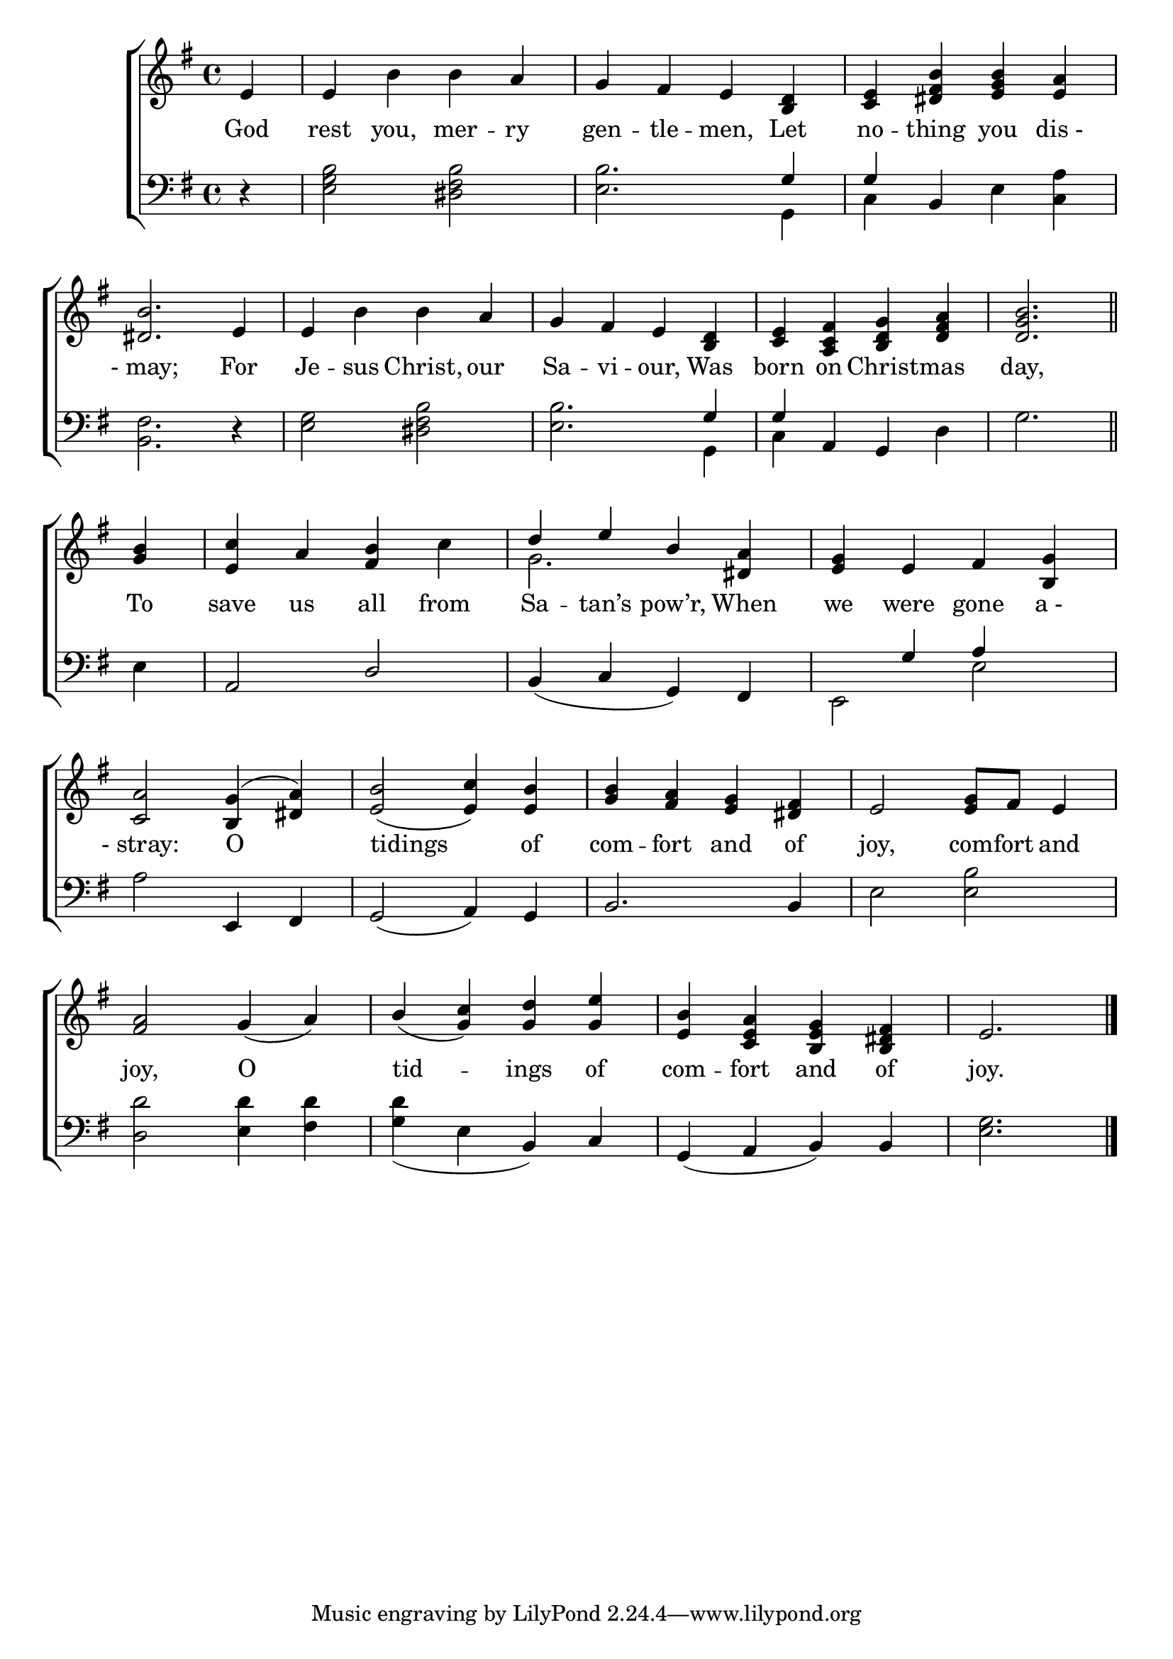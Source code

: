 \version "2.24"
\language "english"

global = {
  \time 4/4
  \key g \major
}

mBreak = { \break }

\score {

  \new ChoirStaff {
    <<
      \new Staff = "up"  {
        <<
          \new 	Voice = "one" 	\fixed c' {
            \global
            %\voiceOne
            \partial 4 e4 | e b b a | g fs e <b, d> | <c e> <b ds fs> <b e g> <e a> | \mBreak
            <ds b>2. e4 | e b b a | g fs e <b, d> | <c e> <a, c fs> <b, d g> <d fs a> | \partial 2. <d g b>2. \bar "||" | \mBreak
            \partial 4 <g b>4 | <e c'> a <fs b> c' | \stemUp d' e' b <ds a> | <e g> e fs <b, g> | \mBreak
            <c a>2 <b, g>4^( <ds a>) | <e b>2( <e c'>4) <e b> | <g b> <fs a> <e g> <ds fs> | e2 <e g>8 fs e4 | \mBreak
            <fs a>2 g4( a) | b( <g c'>) <g d'> <g e'> | <e b> <c e a> <b, e g> <b, ds fs> | \partial 2. e2. | \fine
          }	% end voice one
          \new Voice  \fixed c' {
            \voiceTwo
            s1*8 |
            s4 | s1 | g2. s4 | s1 |
          } % end voice two
        >>
      } % end staff up

      \new Lyrics \lyricsto "one" {	% verse one
        God | rest you, mer -- ry | gen -- tle -- men, Let | no -- thing you "dis -" |
        "- may;" For | Je -- sus Christ, our | Sa -- vi -- our, Was | born on Christ -- mas | day, |
        To | save us all from | Sa -- tan’s pow’r, When | we were gone "a -" | 
        "- stray:" O | tidings of | com -- fort and of | joy, com -- fort and |
        joy, O | tid -- ings of | com -- fort and of | joy. |
      }	% end lyrics verse one

      \new   Staff = "down" {
        <<
          \clef bass
          \global
          \new Voice {
            %\voiceThree
            r4 | <e g b>2 <ds fs b> | <e b>2. \stemUp g4 | 4 b, s2 | 
            s1*2 | s2. g4 | g a, g, s | s2. |
            s4 | a,2 d | b,4( c g,) fs, | s4 g4 a s |
            \stemNeutral a2 e,4 fs, | g,2( a,4) g, | b,2. 4 | e2 <e b> |
            <d d'>2 <e d'>4 <fs d'> | <g d'>_( e b,) c | g,( a, b,) b, | <e g>2. | \fine
          } % end voice three

          \new 	Voice {
            \voiceFour
            s4 | s1 | s2. g,4 | c s e <c a> |
            <b, fs>2. d4\rest | <e g>2 <ds fs b> | <e b>2. g,4 | c s2 d4 | g2. |
            e4 | s1*2 | e,2 e |
          }	% end voice four

        >>
      } % end staff down
    >>
  } % end choir staff

  \layout{
    \context{
      \Score {
        \omit  BarNumber
      }%end score
    }%end context
  }%end layout

  \midi{}

}%end score